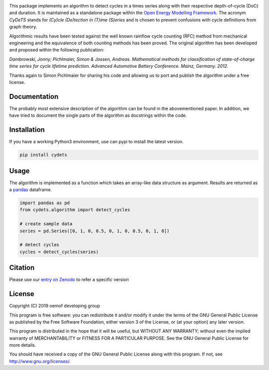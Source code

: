 .. image:: https://coveralls.io/repos/github/oemof/cydets/badge.svg?branch=master
    :target: https://coveralls.io/github/oemof/cydets?branch=master
.. image:: https://travis-ci.org/oemof/cydets.svg?branch=master
    :target: https://travis-ci.org/oemof/cydets
.. image:: https://badge.fury.io/py/cydets.svg
    :target: https://badge.fury.io/py/cydets
.. image:: https://zenodo.org/badge/DOI/10.5281/zenodo.2625698.svg
   :target: https://doi.org/10.5281/zenodo.2625698

This package implements an algorithm to detect cycles in a times series
along with their respective depth-of-cycle (DoC) and duration.
It is maintained as a standalone package within the
`Open Energy Modelling Framework <https://oemof.org/>`_.
The acronym *CyDeTS* stands for *(Cy)cle (De)tection in (T)ime (S)eries* and
is chosen to prevent confusions with cycle definitions from graph theory.

Algorithmic results have been tested against the well known rainflow cycle counting
(RFC) method from mechanical engineering and the equivalence of both counting methods
has been proved.
The original algorithm has been developed and proposed within the following publication:

*Dambrowski, Jonny; Pichlmaier, Simon & Jossen, Andreas.
Mathematical methods for classification of state-of-charge time series for cycle lifetime prediction.
Advanced Automotive Battery Conference. Mainz, Germany. 2012.*

Thanks again to Simon Pichlmaier for sharing his code and allowing us
to port and publish the algorithm under a free license.

Documentation
=============

The probably most extensive description of the algorithm can be found in the
abovementioned paper. In addition, we have tried to document the single parts of
the algorithm as docstrings within the code.

Installation
================

If you have a working Python3 environment, use can pypi to install the latest
version.

.. code:: bash

  pip install cydets

Usage
=====

The algorithm is implemented as a function which takes an array-like data
structure as argument.
Results are returned as a `pandas <https://pandas.pydata.org/>`_ dataframe.

.. code:: bash

    import pandas as pd
    from cydets.algorithm import detect_cycles

    # create sample data
    series = pd.Series([0, 1, 0, 0.5, 0, 1, 0, 0.5, 0, 1, 0])

    # detect cycles
    cycles = detect_cycles(series)

Citation
========

Please use our `entry on Zenodo <https://doi.org/10.5281/zenodo.2625698>`_ to refer a specific version

License
=======

Copyright (C) 2019 oemof developing group

This program is free software: you can redistribute it and/or modify it under the
terms of the GNU General Public License as published by the Free Software Foundation,
either version 3 of the License, or (at your option) any later version.

This program is distributed in the hope that it will be useful, but WITHOUT ANY WARRANTY;
without even the implied warranty of MERCHANTABILITY or FITNESS FOR A PARTICULAR PURPOSE.
See the GNU General Public License for more details.

You should have received a copy of the GNU General Public License along with this program.
If not, see http://www.gnu.org/licenses/.
